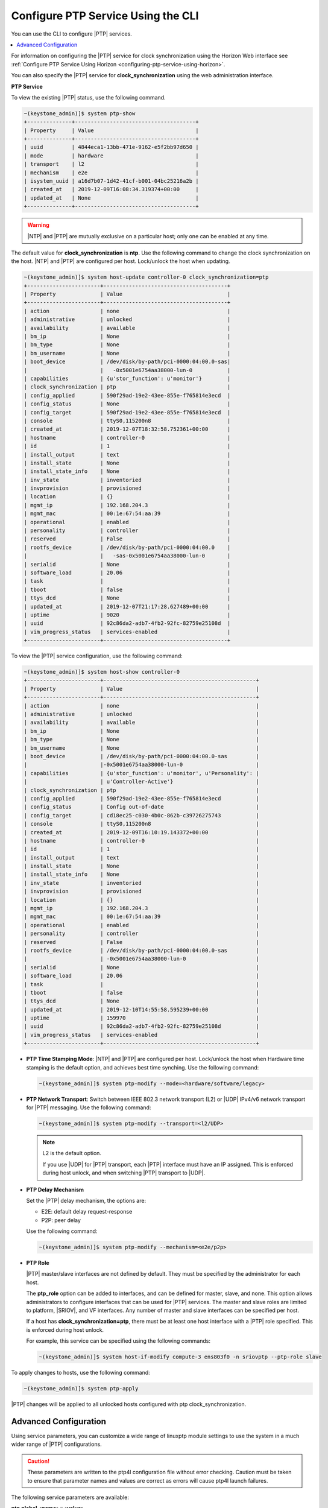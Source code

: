 
.. cyw1552673027689
.. _configuring-ptp-service-using-the-cli:

===================================
Configure PTP Service Using the CLI
===================================

You can use the CLI to configure |PTP| services.

.. contents::
   :local:
   :depth: 1

For information on configuring the |PTP| service for clock synchronization
using the Horizon Web interface see
:ref:`Configure PTP Service Using Horizon
<configuring-ptp-service-using-horizon>`.

You can also specify the |PTP| service for **clock\_synchronization** using
the web administration interface.

.. xbooklink For more information, see |node-doc|: `Host Inventory <hosts-tab>`.

**PTP Service**

To view the existing |PTP| status, use the following command.

.. code-block:: none

    ~(keystone_admin)]$ system ptp-show
    +--------------+--------------------------------------+
    | Property     | Value                                |
    +--------------+--------------------------------------+
    | uuid         | 4844eca1-13bb-471e-9162-e5f2bb97d650 |
    | mode         | hardware                             |
    | transport    | l2                                   |
    | mechanism    | e2e                                  |
    | isystem_uuid | a16d7b07-1d42-41cf-b001-04bc25216a2b |
    | created_at   | 2019-12-09T16:08:34.319374+00:00     |
    | updated_at   | None                                 |
    +--------------+--------------------------------------+

.. warning::
    |NTP| and |PTP| are mutually exclusive on a particular host; only one can be
    enabled at any time.

The default value for **clock\_synchronization** is **ntp**. Use the
following command to change the clock synchronization on the host. |NTP|
and |PTP| are configured per host. Lock/unlock the host when updating.

.. code-block:: none

    ~(keystone_admin)]$ system host-update controller-0 clock_synchronization=ptp
    +-----------------------+---------------------------------------+
    | Property              | Value                                 |
    +-----------------------+---------------------------------------+
    | action                | none                                  |
    | administrative        | unlocked                              |
    | availability          | available                             |
    | bm_ip                 | None                                  |
    | bm_type               | None                                  |
    | bm_username           | None                                  |
    | boot_device           | /dev/disk/by-path/pci-0000:04:00.0-sas|
    |                       |   -0x5001e6754aa38000-lun-0           |
    | capabilities          | {u'stor_function': u'monitor'}        |
    | clock_synchronization | ptp                                   |
    | config_applied        | 590f29ad-19e2-43ee-855e-f765814e3ecd  |
    | config_status         | None                                  |
    | config_target         | 590f29ad-19e2-43ee-855e-f765814e3ecd  |
    | console               | ttyS0,115200n8                        |
    | created_at            | 2019-12-07T18:32:58.752361+00:00      |
    | hostname              | controller-0                          |
    | id                    | 1                                     |
    | install_output        | text                                  |
    | install_state         | None                                  |
    | install_state_info    | None                                  |
    | inv_state             | inventoried                           |
    | invprovision          | provisioned                           |
    | location              | {}                                    |
    | mgmt_ip               | 192.168.204.3                         |
    | mgmt_mac              | 00:1e:67:54:aa:39                     |
    | operational           | enabled                               |
    | personality           | controller                            |
    | reserved              | False                                 |
    | rootfs_device         | /dev/disk/by-path/pci-0000:04:00.0    |
    |                       |   -sas-0x5001e6754aa38000-lun-0       |
    | serialid              | None                                  |
    | software_load         | 20.06                                 |
    | task                  |                                       |
    | tboot                 | false                                 |
    | ttys_dcd              | None                                  |
    | updated_at            | 2019-12-07T21:17:28.627489+00:00      |
    | uptime                | 9020                                  |
    | uuid                  | 92c86da2-adb7-4fb2-92fc-82759e25108d  |
    | vim_progress_status   | services-enabled                      |
    +-----------------------+---------------------------------------+

To view the |PTP| service configuration, use the following command:

.. code-block:: none

    ~(keystone_admin)]$ system host-show controller-0
    +-----------------------+------------------------------------------------+
    | Property              | Value                                          |
    +-----------------------+------------------------------------------------+
    | action                | none                                           |
    | administrative        | unlocked                                       |
    | availability          | available                                      |
    | bm_ip                 | None                                           |
    | bm_type               | None                                           |
    | bm_username           | None                                           |
    | boot_device           | /dev/disk/by-path/pci-0000:04:00.0-sas         |
    |                       |-0x5001e6754aa38000-lun-0                       |
    | capabilities          | {u'stor_function': u'monitor', u'Personality': |
    |                       | u'Controller-Active'}                          |
    | clock_synchronization | ptp                                            |
    | config_applied        | 590f29ad-19e2-43ee-855e-f765814e3ecd           |
    | config_status         | Config out-of-date                             |
    | config_target         | cd18ec25-c030-4b0c-862b-c39726275743           |
    | console               | ttyS0,115200n8                                 |
    | created_at            | 2019-12-09T16:10:19.143372+00:00               |
    | hostname              | controller-0                                   |
    | id                    | 1                                              |
    | install_output        | text                                           |
    | install_state         | None                                           |
    | install_state_info    | None                                           |
    | inv_state             | inventoried                                    |
    | invprovision          | provisioned                                    |
    | location              | {}                                             |
    | mgmt_ip               | 192.168.204.3                                  |
    | mgmt_mac              | 00:1e:67:54:aa:39                              |
    | operational           | enabled                                        |
    | personality           | controller                                     |
    | reserved              | False                                          |
    | rootfs_device         | /dev/disk/by-path/pci-0000:04:00.0-sas         |
    |                       | -0x5001e6754aa38000-lun-0                      |
    | serialid              | None                                           |
    | software_load         | 20.06                                          |
    | task                  |                                                |
    | tboot                 | false                                          |
    | ttys_dcd              | None                                           |
    | updated_at            | 2019-12-10T14:55:58.595239+00:00               |
    | uptime                | 159970                                         |
    | uuid                  | 92c86da2-adb7-4fb2-92fc-82759e25108d           |
    | vim_progress_status   | services-enabled                               |
    +-----------------------+------------------------------------------------+


.. _configuring-ptp-service-using-the-cli-ul-srp-rnn-3jb:

-   **PTP Time Stamping Mode**: |NTP| and |PTP| are configured per host.
    Lock/unlock the host when Hardware time stamping is the default
    option, and achieves best time synching. Use the following command:

    .. code-block:: none

        ~(keystone_admin)]$ system ptp-modify --mode=<hardware/software/legacy>

-   **PTP Network Transport**: Switch between IEEE 802.3 network
    transport \(L2\) or |UDP| IPv4/v6 network transport for |PTP|
    messaging. Use the following command:

    .. code-block:: none

        ~(keystone_admin)]$ system ptp-modify --transport=<l2/UDP>

    .. note::
        L2 is the default option.

        If you use |UDP| for |PTP| transport, each |PTP| interface must have an
        IP assigned. This is enforced during host unlock, and when switching
        |PTP| transport to |UDP|.

-   **PTP Delay Mechanism**

    Set the |PTP| delay mechanism, the options are:

    -   E2E: default delay request-response

    -   P2P: peer delay

    Use the following command:

    .. code-block:: none

        ~(keystone_admin)]$ system ptp-modify --mechanism=<e2e/p2p>

-   **PTP Role**

    |PTP| master/slave interfaces are not defined by default. They must be
    specified by the administrator for each host.

    The **ptp\_role** option can be added to interfaces, and can be defined
    for master, slave, and none. This option allows administrators to
    configure interfaces that can be used for |PTP| services. The master and
    slave roles are limited to platform, |SRIOV|, and VF interfaces. Any number
    of master and slave interfaces can be specified per host.

    If a host has **clock\_synchronization=ptp**, there must be at least one
    host interface with a |PTP| role specified. This is enforced during host
    unlock.

    For example, this service can be specified using the following commands:

    .. code-block:: none

        ~(keystone_admin)]$ system host-if-modify compute-3 ens803f0 -n sriovptp --ptp-role slave

To apply changes to hosts, use the following command:

.. code-block:: none

    ~(keystone_admin)]$ system ptp-apply

|PTP| changes will be applied to all unlocked hosts configured with ptp
clock\_synchronization.

.. _configuring-ptp-service-using-the-cli-section-qn1-p3d-vkb:

----------------------
Advanced Configuration
----------------------

Using service parameters, you can customize a wide range of linuxptp module
settings to use the system in a much wider range of |PTP| configurations.

.. caution::
    These parameters are written to the ptp4l configuration file without error
    checking. Caution must be taken to ensure that parameter names and
    values are correct as errors will cause ptp4l launch failures.

The following service parameters are available:

**ptp global <name>=<value>**
    This service parameter allows you to write or overwrite values found
    in the global section of the ptp4l configuration file. For example,
    the command

    .. code-block:: none

        ~(keystone_admin)]$ system service-parameter-add ptp global domainNumber=24

    results in the following being written to the configuration file:

    .. code-block:: none

        domainNumber 24

    ptp global service parameters take precedence over the system ptp
    values. For example, if the system ptp delay mechanism is
    **E2E**, and you subsequently run the command

    .. code-block:: none

        ~(keystone_admin)]$ system service-parameter-add ptp global delay_mechanism=P2P

    Then the **P2P** will be used instead.

**ptp phc2sys update-rate=<value>**
    This parameter controls the update-rate of the phc2sys service, in
    seconds.

**ptp phc2sys summary-updates=<value>**
    This parameter controls the number of clock updates to be included in
    summary statistics.

To apply service parameter changes to hosts, use the following command:

.. code-block:: none

    ~(keystone_admin)]$ system service-parameter-apply ptp

|PTP| changes will be applied to all unlocked hosts configured with
ptp clock\_synchronization.